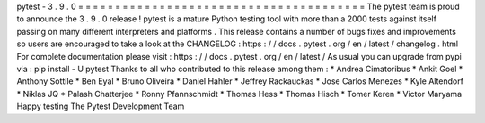 pytest
-
3
.
9
.
0
=
=
=
=
=
=
=
=
=
=
=
=
=
=
=
=
=
=
=
=
=
=
=
=
=
=
=
=
=
=
=
=
=
=
=
=
=
=
=
The
pytest
team
is
proud
to
announce
the
3
.
9
.
0
release
!
pytest
is
a
mature
Python
testing
tool
with
more
than
a
2000
tests
against
itself
passing
on
many
different
interpreters
and
platforms
.
This
release
contains
a
number
of
bugs
fixes
and
improvements
so
users
are
encouraged
to
take
a
look
at
the
CHANGELOG
:
https
:
/
/
docs
.
pytest
.
org
/
en
/
latest
/
changelog
.
html
For
complete
documentation
please
visit
:
https
:
/
/
docs
.
pytest
.
org
/
en
/
latest
/
As
usual
you
can
upgrade
from
pypi
via
:
pip
install
-
U
pytest
Thanks
to
all
who
contributed
to
this
release
among
them
:
*
Andrea
Cimatoribus
*
Ankit
Goel
*
Anthony
Sottile
*
Ben
Eyal
*
Bruno
Oliveira
*
Daniel
Hahler
*
Jeffrey
Rackauckas
*
Jose
Carlos
Menezes
*
Kyle
Altendorf
*
Niklas
JQ
*
Palash
Chatterjee
*
Ronny
Pfannschmidt
*
Thomas
Hess
*
Thomas
Hisch
*
Tomer
Keren
*
Victor
Maryama
Happy
testing
The
Pytest
Development
Team

